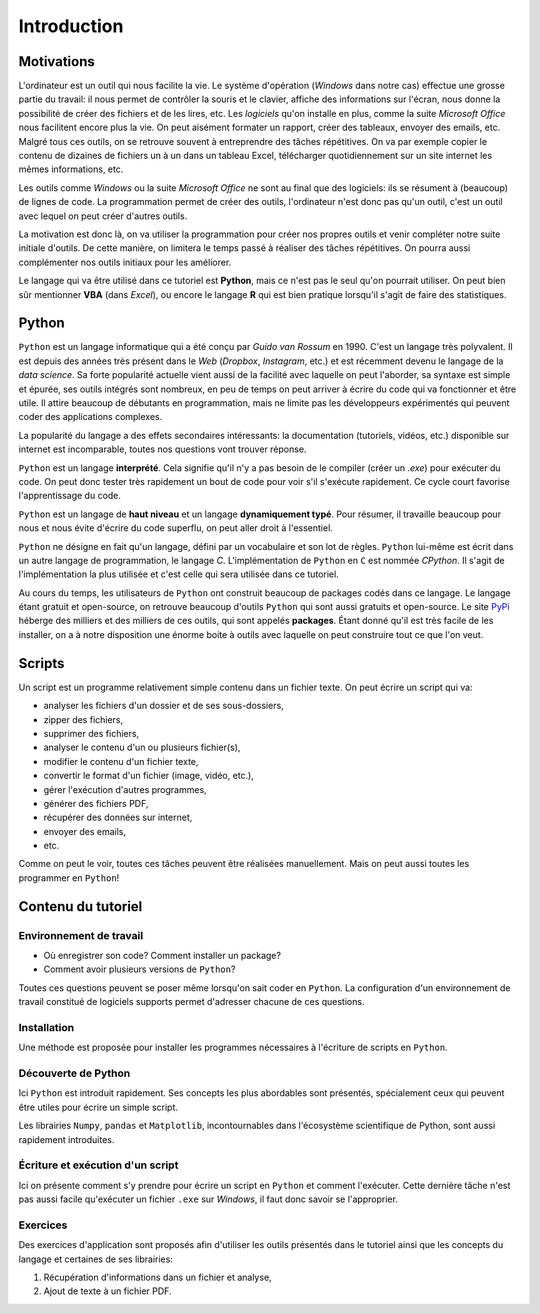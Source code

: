 Introduction
============

Motivations
-----------

L'ordinateur est un outil qui nous facilite la vie. Le système d'opération
(*Windows* dans notre cas) effectue une grosse partie du travail: il
nous permet de contrôler la souris et le clavier, affiche des informations
sur l'écran, nous donne la possibilité de créer des fichiers et de 
les lires, etc. Les *logiciels* qu'on installe en plus, comme la suite
*Microsoft Office* nous facilitent encore plus la vie. On peut aisément
formater un rapport, créer des tableaux, envoyer des emails, etc. Malgré
tous ces outils, on se retrouve souvent à entreprendre des tâches
répétitives. On va par exemple copier le contenu de
dizaines de fichiers un à un dans un tableau Excel, télécharger
quotidiennement sur un site internet les mêmes informations, etc.   

Les outils comme *Windows* ou la suite *Microsoft Office* ne sont au
final que des logiciels: ils se résument à (beaucoup) de lignes de code.
La programmation permet de créer des outils, l'ordinateur n'est 
donc pas qu'un outil, c'est un outil avec lequel on peut créer 
d'autres outils.

La motivation est donc là, on va utiliser la programmation pour
créer nos propres outils et venir compléter notre suite initiale
d'outils. De cette manière, on limitera le temps passé à réaliser 
des tâches répétitives. On pourra aussi complémenter nos outils initiaux
pour les améliorer.

Le langage qui va être utilisé dans ce tutoriel est **Python**, 
mais ce n'est pas le seul qu'on pourrait utiliser. On peut
bien sûr mentionner **VBA** (dans *Excel*), ou encore le 
langage **R** qui est bien pratique lorsqu'il s'agit de faire
des statistiques.

Python
------

``Python`` est un langage informatique qui a été conçu par
*Guido van Rossum* en 1990. C'est un langage très polyvalent.
Il est depuis des années très présent dans le *Web*
(*Dropbox*, *Instagram*, etc.) et
est récemment devenu le langage de la *data science*. Sa forte popularité
actuelle vient aussi de la facilité avec laquelle on peut l'aborder, sa
syntaxe est simple et épurée, ses outils intégrés sont nombreux, 
en peu de temps on peut arriver à écrire du code qui va fonctionner et 
être utile. Il attire beaucoup de débutants en programmation, mais 
ne limite pas les développeurs expérimentés qui peuvent coder
des applications complexes.

La popularité du langage a des effets secondaires intéressants: la 
documentation (tutoriels, vidéos, etc.) disponible sur internet 
est incomparable, toutes nos questions vont trouver réponse.

``Python`` est un langage **interprété**. Cela signifie qu'il n'y 
a pas besoin de le compiler (créer un *.exe*) pour exécuter du 
code. On peut donc tester très rapidement un bout de code pour 
voir s'il s'exécute rapidement. Ce cycle court favorise
l'apprentissage du code.

``Python`` est un langage de **haut niveau** et un langage **dynamiquement
typé**. Pour résumer, il travaille beaucoup pour nous et nous évite
d'écrire du code superflu, on peut aller droit à l'essentiel.

``Python`` ne désigne en fait qu'un langage, défini par un vocabulaire et 
son lot de règles. ``Python`` lui-même est écrit dans un autre 
langage de programmation, le langage `C`. L'implémentation
de ``Python`` en ``C`` est nommée `CPython`. Il s'agit de
l'implémentation la plus utilisée 
et c'est celle qui sera utilisée dans ce tutoriel.

Au cours du temps, les utilisateurs de ``Python`` ont construit 
beaucoup de packages codés dans ce langage. Le langage étant gratuit 
et open-source, on retrouve beaucoup d'outils ``Python`` qui sont 
aussi gratuits et open-source. Le site `PyPi <https://pypi.org/>`_
héberge des milliers et des milliers de ces outils, qui sont appelés
**packages**. Étant donné
qu'il est très facile de les installer, on a à notre disposition 
une énorme boite à outils avec laquelle on peut construire tout 
ce que l'on veut.

Scripts
-------

Un script est un programme relativement simple contenu dans un
fichier texte. On peut écrire un script qui va:

* analyser les fichiers d'un dossier et de ses sous-dossiers,
* zipper des fichiers,
* supprimer des fichiers,
* analyser le contenu d'un ou plusieurs fichier(s),
* modifier le contenu d'un fichier texte,
* convertir le format d'un fichier (image, vidéo, etc.),
* gérer l'exécution d'autres programmes,
* générer des fichiers PDF,
* récupérer des données sur internet,
* envoyer des emails,
* etc.

Comme on peut le voir, toutes ces tâches peuvent être réalisées
manuellement. Mais on peut aussi toutes les programmer en ``Python``!

Contenu du tutoriel
-------------------

Environnement de travail
************************

* Où enregistrer son code? Comment installer un package?
* Comment avoir plusieurs versions de ``Python``?

Toutes ces questions peuvent se poser même lorsqu'on sait coder
en ``Python``. La configuration d'un environnement de 
travail constitué de logiciels supports permet d'adresser
chacune de ces questions.

Installation
************

Une méthode est proposée pour installer les programmes
nécessaires à l'écriture de scripts en  ``Python``.

Découverte de Python
*********************

Ici ``Python`` est introduit rapidement. Ses concepts
les plus abordables sont présentés, spécialement ceux
qui peuvent être utiles pour écrire un simple script.

Les librairies ``Numpy``, ``pandas`` et
``Matplotlib``, incontournables dans l'écosystème
scientifique de Python, sont aussi rapidement introduites.

Écriture et exécution d'un script
***********************************

Ici on présente comment s'y prendre pour écrire un script
en ``Python`` et comment l'exécuter. Cette dernière
tâche n'est pas aussi facile qu'exécuter un fichier
``.exe`` sur *Windows*, il faut donc savoir se l'approprier.

Exercices
**********

Des exercices d'application sont proposés afin d'utiliser
les outils présentés dans le tutoriel ainsi que les
concepts du langage et certaines de ses librairies:

1. Récupération d'informations dans un fichier et analyse,
2. Ajout de texte à un fichier PDF.
